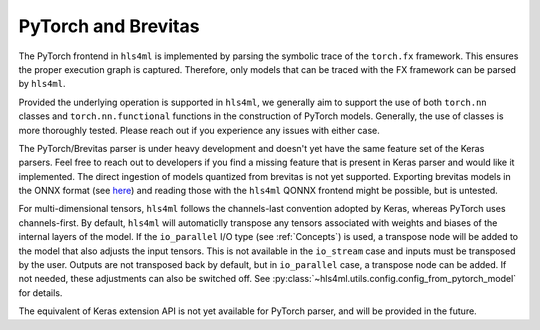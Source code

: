 ====================
PyTorch and Brevitas
====================

The PyTorch frontend in ``hls4ml`` is implemented by parsing the symbolic trace of the ``torch.fx`` framework. This ensures the proper execution graph is captured. Therefore, only models that can be traced with the FX framework can be parsed by ``hls4ml``.

Provided the underlying operation is supported in ``hls4ml``, we generally aim to support the use of both ``torch.nn`` classes and ``torch.nn.functional`` functions in the construction of PyTorch models. Generally, the use of classes is more thoroughly
tested. Please reach out if you experience any issues with either case.

The PyTorch/Brevitas parser is under heavy development and doesn't yet have the same feature set of the Keras parsers. Feel free to reach out to developers if you find a missing feature that is present in Keras parser and would like it implemented.
The direct ingestion of models quantized from brevitas is not yet supported. Exporting brevitas models in the ONNX format (see `here <https://xilinx.github.io/brevitas/tutorials/onnx_export.html>`_) and reading those with the ``hls4ml`` QONNX frontend
might be possible, but is untested.

For multi-dimensional tensors, ``hls4ml`` follows the channels-last convention adopted by Keras, whereas PyTorch uses channels-first. By default, ``hls4ml`` will automaticlly transpose any tensors associated with weights and biases of the internal layers
of the model. If the ``io_parallel`` I/O type (see :ref:`Concepts`) is used, a transpose node will be added to the model that also adjusts the input tensors. This is not available in the ``io_stream`` case and inputs must be transposed by the user.
Outputs are not transposed back by default, but in ``io_parallel`` case, a transpose node can be added. If not needed, these adjustments can also be switched off. See :py:class:`~hls4ml.utils.config.config_from_pytorch_model` for details.

The equivalent of Keras extension API is not yet available for PyTorch parser, and will be provided in the future.
